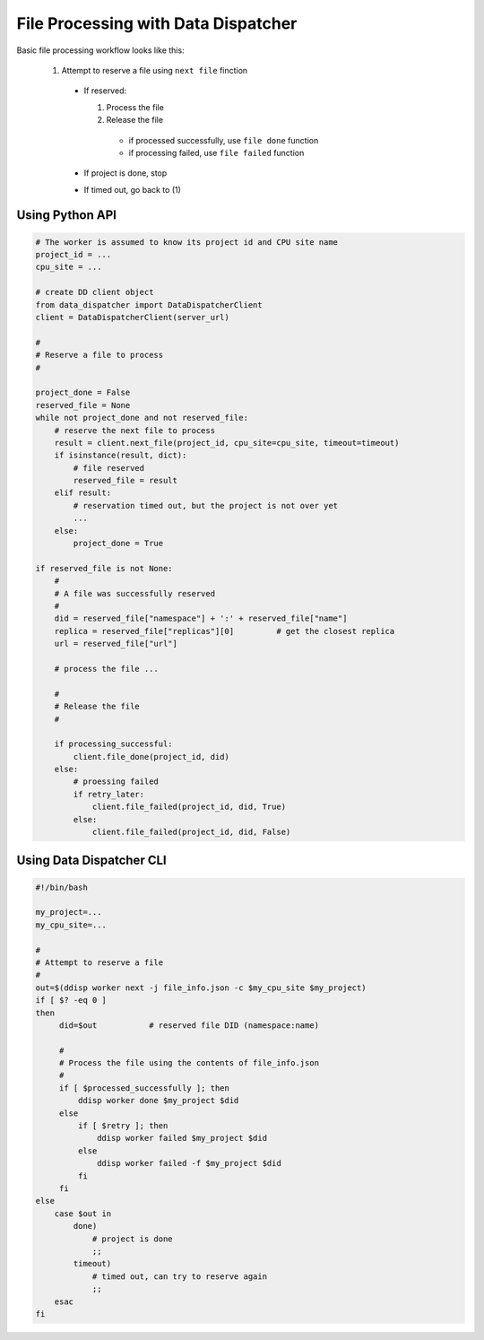 File Processing with Data Dispatcher
====================================

Basic file processing workflow looks like this:

  1. Attempt to reserve a file using ``next file`` finction

    * If reserved:

      #. Process the file
      #. Release the file

        * if processed successfully, use ``file done`` function
        * if processing failed, use ``file failed`` function

    * If project is done, stop
    * If timed out, go back to (1)

Using Python API
----------------

.. code-block:: python

  # The worker is assumed to know its project id and CPU site name
  project_id = ...
  cpu_site = ...
  
  # create DD client object
  from data_dispatcher import DataDispatcherClient
  client = DataDispatcherClient(server_url)
  
  #
  # Reserve a file to process
  #
  
  project_done = False
  reserved_file = None
  while not project_done and not reserved_file:
      # reserve the next file to process
      result = client.next_file(project_id, cpu_site=cpu_site, timeout=timeout)
      if isinstance(result, dict):
          # file reserved
          reserved_file = result
      elif result:
          # reservation timed out, but the project is not over yet
          ...
      else:
          project_done = True
          
  if reserved_file is not None:
      #
      # A file was successfully reserved
      #
      did = reserved_file["namespace"] + ':' + reserved_file["name"]
      replica = reserved_file["replicas"][0]         # get the closest replica
      url = reserved_file["url"]
  
      # process the file ...
  
      #
      # Release the file
      #

      if processing_successful:
          client.file_done(project_id, did)
      else:
          # proessing failed
          if retry_later:
              client.file_failed(project_id, did, True)
          else:
              client.file_failed(project_id, did, False)
      
Using Data Dispatcher CLI
-------------------------
.. code-block:: shell

    #!/bin/bash
    
    my_project=...
    my_cpu_site=...
    
    #
    # Attempt to reserve a file
    #
    out=$(ddisp worker next -j file_info.json -c $my_cpu_site $my_project)
    if [ $? -eq 0 ]
    then
         did=$out           # reserved file DID (namespace:name)

         #
         # Process the file using the contents of file_info.json
         #
         if [ $processed_successfully ]; then
             ddisp worker done $my_project $did
         else
             if [ $retry ]; then
                 ddisp worker failed $my_project $did
             else
                 ddisp worker failed -f $my_project $did
             fi
         fi
    else
        case $out in
            done)
                # project is done
                ;;
            timeout)
                # timed out, can try to reserve again
                ;;
        esac
    fi

      